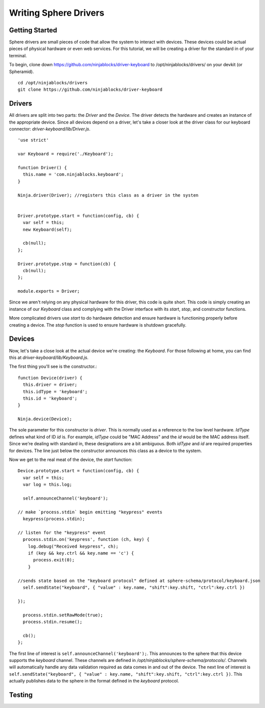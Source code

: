 .. highlight:: javascript

Writing Sphere Drivers
=======================


Getting Started
---------
Sphere drivers are small pieces of code that allow the system to interact with devices. These devices could be actual pieces of physical hardware or even web services. For this tutorial, we will be creating a driver for the standard in of your terminal.

To begin, clone down https://github.com/ninjablocks/driver-keyboard to /opt/ninjablocks/drivers/ on your devkit (or Spheramid). ::

  cd /opt/ninjablocks/drivers
  git clone https://github.com/ninjablocks/driver-keyboard


Drivers
---------

All drivers are split into two parts: the *Driver* and the *Device*. The driver detects the hardware and creates an instance of the appropriate device. Since all devices depend on a driver, let's take a closer look at the driver class for our keyboard connector: *driver-keyboard/lib/Driver.js*. ::


    'use strict'

    var Keyboard = require('./Keyboard');

    function Driver() {
      this.name = 'com.ninjablocks.keyboard';
    }

    Ninja.driver(Driver); //registers this class as a driver in the systen


    Driver.prototype.start = function(config, cb) {
      var self = this;
      new Keyboard(self);

      cb(null);
    };

    Driver.prototype.stop = function(cb) {
      cb(null);
    };

    module.exports = Driver;


Since we aren't relying on any physical hardware for this driver, this code is quite short. This code is simply creating an instance of our *Keyboard* class and complying with the Driver interface with its *start*, *stop*, and constructor functions.

More complicated drivers use *start* to do hardware detection and ensure hardware is functioning properly before creating a device. The *stop* function is used to ensure hardware is shutdown gracefully.


Devices
---------

Now, let's take a close look at the actual device we're creating: the *Keyboard*. For those following at home, you can find this at *driver-keyboard/lib/Keyboard.js*.

The first thing you'll see is the constructor.: ::

    function Device(driver) {
      this.driver = driver;
      this.idType = 'keyboard';
      this.id = 'keyboard';
    }

    Ninja.device(Device);

The sole parameter for this constructor is *driver*. This is normally used as a reference to the low level hardware. *IdType* defines what kind of ID *id* is. For example, *idType* could be "MAC Address" and the *id* would be the MAC address itself. Since we're dealing with standard in, these designations are a bit ambiguous. Both *idType* and *id* are required properties for devices. The line just below the constructor announces this class as a device to the system.

Now we get to the real meat of the device, the *start* function: ::

  Device.prototype.start = function(config, cb) {
    var self = this;
    var log = this.log;

    self.announceChannel('keyboard');

  // make `process.stdin` begin emitting "keypress" events
    keypress(process.stdin);

  // listen for the "keypress" event
    process.stdin.on('keypress', function (ch, key) {
      log.debug("Received keypress", ch);
      if (key && key.ctrl && key.name == 'c') {
        process.exit(0);
      }

  //sends state based on the "keyboard protocol" defined at sphere-schema/protocol/keyboard.json
    self.sendState("keyboard", { "value" : key.name, "shift":key.shift, "ctrl":key.ctrl })

  });

    process.stdin.setRawMode(true);
    process.stdin.resume();

    cb();
  };


The first line of interest is ``self.announceChannel('keyboard');``. This announces to the sphere that this device supports the *keyboard* channel. These channels are defined in */opt/ninjablocks/sphere-schema/protocols/*. Channels will automatically handle any data validation required as data comes in and out of the device. The next line of interest is ``self.sendState("keyboard", { "value" : key.name, "shift":key.shift, "ctrl":key.ctrl })``. This actually publishes data to the sphere in the format defined in the *keyboard* protocol.


Testing
---------
